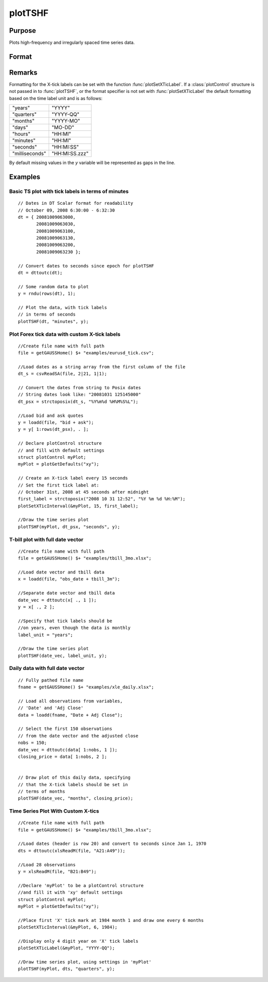 
plotTSHF
==============================================

Purpose
----------------
Plots high-frequency and irregularly spaced time series data. 

Format
----------------
.. function:: plotTSHF([myPlot, ]date_vec, label_unit, y)

    :param myPlot: A :class:`plotControl` structure
    :type myPlot: struct

    :param date_vec: containing the dates for each observation in the *y* . The dates in *date_vec* are **required** to be:

        - In POSIX time/date format i.e. seconds since Jan 1, 1970.
        - Sorted, increasing.

        However, the dates in *date_vec* **may be**:
        
        - Irregularly spaced
        - Any freqency which can be represented by DT Scalar format, such as by year, quarter, month, week, day, hour, minute, second or millisecond.

    :type date_vec: Nx1 vector

    :param label_unit: containing the frequency with which to display the X axis tick labels. Valid options include:

        - "milliseconds"
        - "seconds"
        - "minutes"
        - "hours"
        - "days"
        - "months"
        - "quarters"
        - "years"

    :type label_unit: string

    :param y: Each column contains the Y values for a particular line.
    :type y: Nx1 or NxM matrix

Remarks
-------

Formatting for the X-tick labels can be set with the function
:func:`plotSetXTicLabel`. If a :class:`plotControl` structure is not passed in to
:func:`plotTSHF`, or the format specifier is not set with :func:`plotSetXTicLabel` the
default formatting based on the time label unit and is as follows:

=============== =====================
"years"         "YYYY"
"quarters"      "YYYY-QQ"
"months"        "YYYY-MO"
"days"          "MO-DD"
"hours"         "HH:MI"
"minutes"       "HH:MI"
"seconds"       "HH:MI:SS"
"milliseconds"  "HH:MI:SS.zzz"
=============== =====================

By default missing values in the *y* variable will be represented as gaps in the line.

Examples
----------------

Basic TS plot with tick labels in terms of minutes
++++++++++++++++++++++++++++++++++++++++++++++++++

::

    // Dates in DT Scalar format for readability
    // October 09, 2008 6:30:00 - 6:32:30
    dt = { 20081009063000,
           20081009063030,
           20081009063100,
           20081009063130,
           20081009063200,
           20081009063230 };
    
    // Convert dates to seconds since epoch for plotTSHF
    dt = dttoutc(dt);
    
    // Some random data to plot
    y = rndu(rows(dt), 1);
    
    // Plot the data, with tick labels
    // in terms of seconds
    plotTSHF(dt, "minutes", y);

Plot Forex tick data with custom X-tick labels
++++++++++++++++++++++++++++++++++++++++++++++

::

    //Create file name with full path
    file = getGAUSSHome() $+ "examples/eurusd_tick.csv";
    
    //Load dates as a string array from the first column of the file
    dt_s = csvReadSA(file, 2|21, 1|1);
    
    // Convert the dates from string to Posix dates
    // String dates look like: "20081031 125145000"
    dt_psx = strctoposix(dt_s, "%Y%m%d %H%M%S%L");
    
    //Load bid and ask quotes
    y = loadd(file, "bid + ask");
    y = y[ 1:rows(dt_psx), . ];
    
    // Declare plotControl structure
    // and fill with default settings
    struct plotControl myPlot;
    myPlot = plotGetDefaults("xy");
    
    // Create an X-tick label every 15 seconds
    // Set the first tick label at:
    // October 31st, 2008 at 45 seconds after midnight
    first_label = strctoposix("2008 10 31 12:52", "%Y %m %d %H:%M");
    plotSetXTicInterval(&myPlot, 15, first_label);
    
    //Draw the time series plot
    plotTSHF(myPlot, dt_psx, "seconds", y);

T-bill plot with full date vector
+++++++++++++++++++++++++++++++++

::

    //Create file name with full path
    file = getGAUSSHome() $+ "examples/tbill_3mo.xlsx";
    
    //Load date vector and tbill data
    x = loadd(file, "obs_date + tbill_3m");
    
    //Separate date vector and tbill data
    date_vec = dttoutc(x[ ., 1 ]);
    y = x[ ., 2 ];
    
    //Specify that tick labels should be
    //on years, even though the data is monthly
    label_unit = "years";
    
    //Draw the time series plot
    plotTSHF(date_vec, label_unit, y);

Daily data with full date vector
++++++++++++++++++++++++++++++++

.. figure:: _static/images/plotts_mac_xle_daily_500px.png

::

    // Fully pathed file name
    fname = getGAUSSHome() $+ "examples/xle_daily.xlsx";
    
    // Load all observations from variables,
    // 'Date' and 'Adj Close'
    data = loadd(fname, "Date + Adj Close");
    
    // Select the first 150 observations
    // from the date vector and the adjusted close
    nobs = 150;
    date_vec = dttoutc(data[ 1:nobs, 1 ]);
    closing_price = data[ 1:nobs, 2 ];
    
    
    // Draw plot of this daily data, specifying
    // that the X-tick labels should be set in
    // terms of months
    plotTSHF(date_vec, "months", closing_price);

Time Series Plot With Custom X-tics
+++++++++++++++++++++++++++++++++++

.. figure:: _static/images/plotts_mac_tbill_400px.png

::

    //Create file name with full path
    file = getGAUSSHome() $+ "examples/tbill_3mo.xlsx";
    
    //Load dates (header is row 20) and convert to seconds since Jan 1, 1970
    dts = dttoutc(xlsReadM(file, "A21:A49"));
    
    //Load 28 observations
    y = xlsReadM(file, "B21:B49");
    
    //Declare 'myPlot' to be a plotControl structure
    //and fill it with 'xy' default settings
    struct plotControl myPlot;
    myPlot = plotGetDefaults("xy");
    
    //Place first 'X' tick mark at 1984 month 1 and draw one every 6 months
    plotSetXTicInterval(&myPlot, 6, 1984);
    
    //Display only 4 digit year on 'X' tick labels
    plotSetXTicLabel(&myPlot, "YYYY-QQ");
    
    //Draw time series plot, using settings in 'myPlot'
    plotTSHF(myPlot, dts, "quarters", y);

.. seealso:: Functions :func:`plotSetXTicLabel`, :func:`plotSetXTicInterval`, :func:`plotScatter`, :func:`plotTS`, :func:`plotTSLog`

